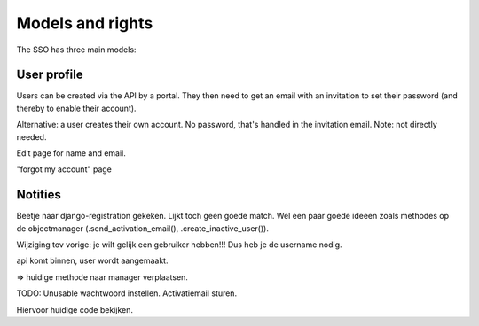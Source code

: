 Models and rights
=================

The SSO has three main models:

.. glossary::

  user profile
    Basically users that log in.

  organisation
    Only used to have a name and ID for organisations. It has nothing to do
    with users and portals whatsoever.

  portal
    A portal that's using the SSO. You need SSO admin access to add one. Used
    to protect the traffic between portal and SSO.


User profile
------------

Users can be created via the API by a portal. They then need to get an email
with an invitation to set their password (and thereby to enable their
account).

Alternative: a user creates their own account. No password, that's handled in
the invitation email. Note: not directly needed.

Edit page for name and email.

"forgot my account" page


Notities
--------

Beetje naar django-registration gekeken. Lijkt toch geen goede match. Wel een
paar goede ideeen zoals methodes op de objectmanager
(.send_activation_email(), .create_inactive_user()).

Wijziging tov vorige: je wilt gelijk een gebruiker hebben!!! Dus heb je de
username nodig.


api komt binnen, user wordt aangemaakt.

=> huidige methode naar manager verplaatsen.

TODO: Unusable wachtwoord instellen. Activatiemail sturen.

Hiervoor huidige code bekijken.
